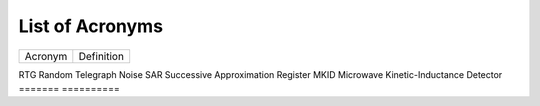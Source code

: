.. _acronyms:

List of Acronyms
=================

.. glossary::

    ACN
      Alternating Column Noise.

    ADC
      Analog-Digital Converter.

    CCD
      Charge-Coupled Device.

    CDM
      Charge Distortion Model.

    CMOS
      Complementary Metal Oxide Semiconductor.

    CTI
      Charge Transfer Inefficiency.

    MCT
      Mercury Cadmium Telluride (HgCdTe).

    PSF
      Point Spread Function.

    QE
      Quantum Efficiency.


=======          ==========
Acronym          Definition
=======          ==========

RTG              Random Telegraph Noise
SAR              Successive Approximation Register
MKID             Microwave Kinetic-Inductance Detector
=======          ==========
